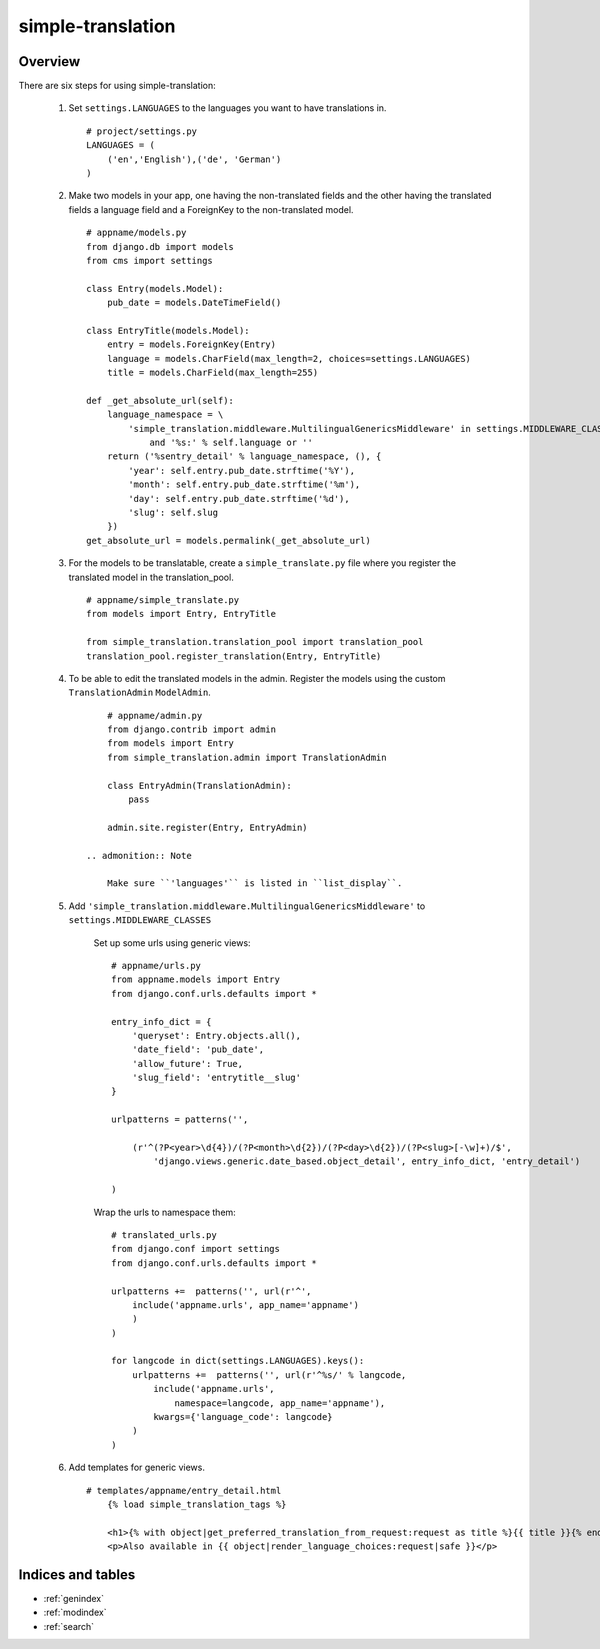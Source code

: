 .. simple-translation documentation master file, created by
   sphinx-quickstart on Tue Aug 31 16:36:25 2010.
   You can adapt this file completely to your liking, but it should at least
   contain the root `toctree` directive.

=====================
simple-translation
=====================

.. module:: simple_translation
   :synopsis: Simple translation

Overview
========

There are six steps for using simple-translation:

    1. Set ``settings.LANGUAGES`` to the languages you want to have translations in. ::
        
        # project/settings.py
        LANGUAGES = (
            ('en','English'),('de', 'German')
        )

    2. Make two models in your app, one having the non-translated fields and
       the other having the translated fields a language field and
       a ForeignKey to the non-translated model. ::
       
            # appname/models.py
            from django.db import models
            from cms import settings
            
            class Entry(models.Model):
                pub_date = models.DateTimeField()
            
            class EntryTitle(models.Model):
                entry = models.ForeignKey(Entry)
                language = models.CharField(max_length=2, choices=settings.LANGUAGES)
                title = models.CharField(max_length=255)
                
            def _get_absolute_url(self):
                language_namespace = \ 
                    'simple_translation.middleware.MultilingualGenericsMiddleware' in settings.MIDDLEWARE_CLASSES \
                        and '%s:' % self.language or ''
                return ('%sentry_detail' % language_namespace, (), {
                    'year': self.entry.pub_date.strftime('%Y'),
                    'month': self.entry.pub_date.strftime('%m'),
                    'day': self.entry.pub_date.strftime('%d'),
                    'slug': self.slug
                })
            get_absolute_url = models.permalink(_get_absolute_url)                

    3. For the models to be translatable, create a ``simple_translate.py`` file 
       where you register the translated model in the translation_pool. ::
       
            # appname/simple_translate.py
            from models import Entry, EntryTitle
            
            from simple_translation.translation_pool import translation_pool
            translation_pool.register_translation(Entry, EntryTitle)
      
    4. To be able to edit the translated models in the admin.
       Register the models using the custom ``TranslationAdmin`` ``ModelAdmin``. ::
       
            # appname/admin.py
            from django.contrib import admin
            from models import Entry
            from simple_translation.admin import TranslationAdmin
            
            class EntryAdmin(TranslationAdmin):
                pass
            
            admin.site.register(Entry, EntryAdmin)
            
        .. admonition:: Note
        
            Make sure ``'languages'`` is listed in ``list_display``.
    
    5. Add ``'simple_translation.middleware.MultilingualGenericsMiddleware'`` to ``settings.MIDDLEWARE_CLASSES``
        
        Set up some urls using generic views: ::
        
            # appname/urls.py
            from appname.models import Entry
            from django.conf.urls.defaults import *
            
            entry_info_dict = {
                'queryset': Entry.objects.all(),
                'date_field': 'pub_date',
                'allow_future': True,
                'slug_field': 'entrytitle__slug'
            }
            
            urlpatterns = patterns('',
                
                (r'^(?P<year>\d{4})/(?P<month>\d{2})/(?P<day>\d{2})/(?P<slug>[-\w]+)/$', 
                    'django.views.generic.date_based.object_detail', entry_info_dict, 'entry_detail')
                
            )
            
        Wrap the urls to namespace them: ::
        
            # translated_urls.py
            from django.conf import settings
            from django.conf.urls.defaults import *
                        
            urlpatterns +=  patterns('', url(r'^',
                include('appname.urls', app_name='appname')
                )
            )
            
            for langcode in dict(settings.LANGUAGES).keys():
                urlpatterns +=  patterns('', url(r'^%s/' % langcode,
                    include('appname.urls',
                        namespace=langcode, app_name='appname'),
                    kwargs={'language_code': langcode}
                )
            )

    6. Add templates for generic views. ::
    
        # templates/appname/entry_detail.html
            {% load simple_translation_tags %}
            
            <h1>{% with object|get_preferred_translation_from_request:request as title %}{{ title }}{% endwith %}</h1>
            <p>Also available in {{ object|render_language_choices:request|safe }}</p>
            

Indices and tables
==================

* :ref:`genindex`
* :ref:`modindex`
* :ref:`search`

